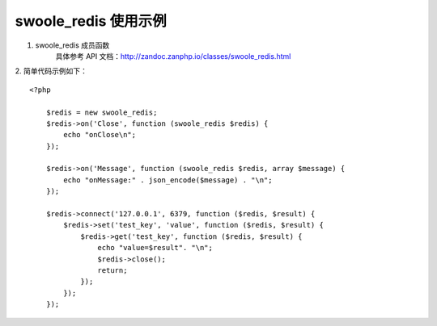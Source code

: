 swoole_redis 使用示例
=========================

1. swoole_redis 成员函数
    具体参考 API 文档：http://zandoc.zanphp.io/classes/swoole_redis.html


2. 简单代码示例如下：
::

    <?php

        $redis = new swoole_redis;
        $redis->on('Close', function (swoole_redis $redis) {
            echo "onClose\n";
        });

        $redis->on('Message', function (swoole_redis $redis, array $message) {
            echo "onMessage:" . json_encode($message) . "\n";
        });

        $redis->connect('127.0.0.1', 6379, function ($redis, $result) {
            $redis->set('test_key', 'value', function ($redis, $result) {
                $redis->get('test_key', function ($redis, $result) {
                    echo "value=$result". "\n";
                    $redis->close();
                    return;
                });
            });
        });
